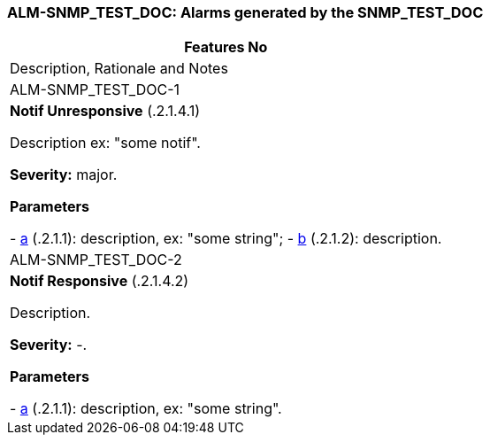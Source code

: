 === +ALM-SNMP_TEST_DOC+: Alarms generated by the SNMP_TEST_DOC ===

[cols="1,4<asciidoc",options="header"]
|===
|Features No    | Description, Rationale and Notes
| ALM-SNMP_TEST_DOC-1 |
*Notif Unresponsive* (.2.1.4.1) +

Description ex: "some notif". +

*Severity:* major.

*Parameters*

- <<a, a>> (.2.1.1): description, ex: "some string";
- <<b, b>> (.2.1.2): description.
| ALM-SNMP_TEST_DOC-2 |
*Notif Responsive* (.2.1.4.2) +

Description. +

*Severity:* -.

*Parameters*

- <<a, a>> (.2.1.1): description, ex: "some string".
|===
